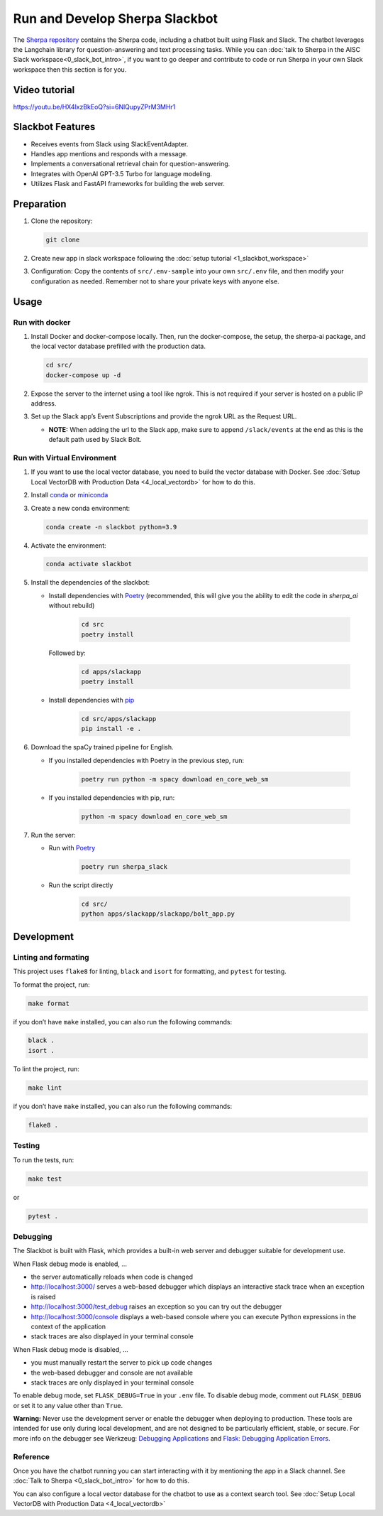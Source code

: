 Run and Develop Sherpa Slackbot
===============================

The `Sherpa repository <https://github.com/Aggregate-Intellect/sherpa>`__ contains the Sherpa  code,
including a chatbot built using Flask and Slack.
The chatbot leverages the Langchain library for question-answering and
text processing tasks. While you can :doc:`talk to Sherpa in the AISC Slack workspace<0_slack_bot_intro>`,
if you want to go deeper and contribute to code or run Sherpa in your own Slack workspace then
this section is for you.

Video tutorial
--------------
https://youtu.be/HX4lxzBkEoQ?si=6NlQupyZPrM3MHr1

Slackbot Features
-----------------

-  Receives events from Slack using SlackEventAdapter.
-  Handles app mentions and responds with a message.
-  Implements a conversational retrieval chain for question-answering.
-  Integrates with OpenAI GPT-3.5 Turbo for language modeling.
-  Utilizes Flask and FastAPI frameworks for building the web server.

Preparation
-----------

1. Clone the repository:

   .. code:: bash

      git clone

2. Create new app in slack workspace following the :doc:`setup
   tutorial <1_slackbot_workspace>`

3. Configuration: Copy the contents of ``src/.env-sample``
   into your own ``src/.env`` file, and then modify your configuration as needed.
   Remember not to share your private keys with anyone else.

.. 4. Add all the files which you want to build the Vector Db index to
..    the ``files`` folder. Currently, it works with ``PDFs`` and
..    ``Markdown`` files. (Ignore this step if you connect with your
..    Pinecone database)

Usage
-----

Run with docker
~~~~~~~~~~~~~~~

1. Install Docker and docker-compose locally. Then, run the docker-compose, the setup, the sherpa-ai package, and the local vector database prefilled with the production data.

   .. code:: bash

      cd src/
      docker-compose up -d

2. Expose the server to the internet using a tool like ngrok. This is not
   required if your server is hosted on a public IP address.

3. Set up the Slack app’s Event Subscriptions and provide the ngrok URL
   as the Request URL.

   -  **NOTE:** When adding the url to the Slack app, make sure to append
      ``/slack/events`` at the end as this is the default path used by
      Slack Bolt.

Run with Virtual Environment
~~~~~~~~~~~~~~~~~~~~~~~~~~~~

1. If you want to use the local vector database, you need to build the vector database with Docker. See :doc:`Setup Local VectorDB with Production Data <4_local_vectordb>` for how to do this.

2. Install
   `conda <https://docs.conda.io/projects/conda/en/latest/user-guide/install/index.html>`__
   or `miniconda <https://docs.conda.io/en/latest/miniconda.html>`__

3. Create a new conda environment:

   .. code:: bash

      conda create -n slackbot python=3.9

4. Activate the environment:

   .. code:: bash

       conda activate slackbot

5. Install the dependencies of the slackbot:

   * Install dependencies with `Poetry <https://python-poetry.org/>`__ (recommended, this will give you the ability to edit the code in `sherpa_ai` without rebuild)

      .. code:: bash

         cd src
         poetry install

     Followed by:

      .. code:: bash

         cd apps/slackapp
         poetry install

   * Install dependencies with `pip <https://pip.pypa.io/en/stable/>`__

      .. code:: bash

         cd src/apps/slackapp
         pip install -e .

6. Download the spaCy trained pipeline for English.

   * If you installed dependencies with Poetry in the previous step, run:

      .. code:: bash

        poetry run python -m spacy download en_core_web_sm

   * If you installed dependencies with pip, run:

      .. code:: bash

        python -m spacy download en_core_web_sm

7. Run the server:

   * Run with `Poetry <https://python-poetry.org/>`__

      .. code:: bash

         poetry run sherpa_slack

   * Run the script directly

      .. code:: bash

         cd src/
         python apps/slackapp/slackapp/bolt_app.py

Development
-----------

Linting and formating
~~~~~~~~~~~~~~~~~~~~~

This project uses ``flake8`` for linting, ``black`` and ``isort`` for
formatting, and ``pytest`` for testing.

To format the project, run:

.. code:: bash

   make format

if you don’t have ``make`` installed, you can also run the following
commands:

.. code:: bash

   black .
   isort .

To lint the project, run:

.. code:: bash

   make lint

if you don’t have ``make`` installed, you can also run the following
commands:

.. code:: bash

   flake8 .

Testing
~~~~~~~

To run the tests, run:

.. code:: bash

   make test

or

.. code:: bash

   pytest .

Debugging
~~~~~~~~~

The Slackbot is built with Flask, which provides a built-in web server and debugger suitable for development use.

When Flask debug mode is enabled, ...

- the server automatically reloads when code is changed
- http://localhost:3000/ serves a web-based debugger which displays an interactive stack trace when an exception is raised
- http://localhost:3000/test_debug raises an exception so you can try out the debugger
- http://localhost:3000/console displays a web-based console where you can execute Python expressions in the context of the application
- stack traces are also displayed in your terminal console

When Flask debug mode is disabled, ...

- you must manually restart the server to pick up code changes
- the web-based debugger and console are not available
- stack traces are only displayed in your terminal console

To enable debug mode, set ``FLASK_DEBUG=True`` in your ``.env`` file.
To disable debug mode, comment out ``FLASK_DEBUG`` or set it to any value other than ``True``.

**Warning:**
Never use the development server or enable the debugger when deploying to production.
These tools are intended for use only during local development, and are not designed to
be particularly efficient, stable, or secure.
For more info on the debugger see Werkzeug: `Debugging Applications <https://werkzeug.palletsprojects.com/en/2.3.x/debug/>`__
and `Flask: Debugging Application Errors <https://flask.palletsprojects.com/en/2.3.x/debugging/>`__.


Reference
~~~~~~~~~

Once you have the chatbot running you can start interacting with it by mentioning the app in a Slack
channel. See :doc:`Talk to Sherpa <0_slack_bot_intro>` for how to do this.

You can also configure a local vector database for the chatbot to use as a context search tool. See :doc:`Setup Local VectorDB with Production Data <4_local_vectordb>`
